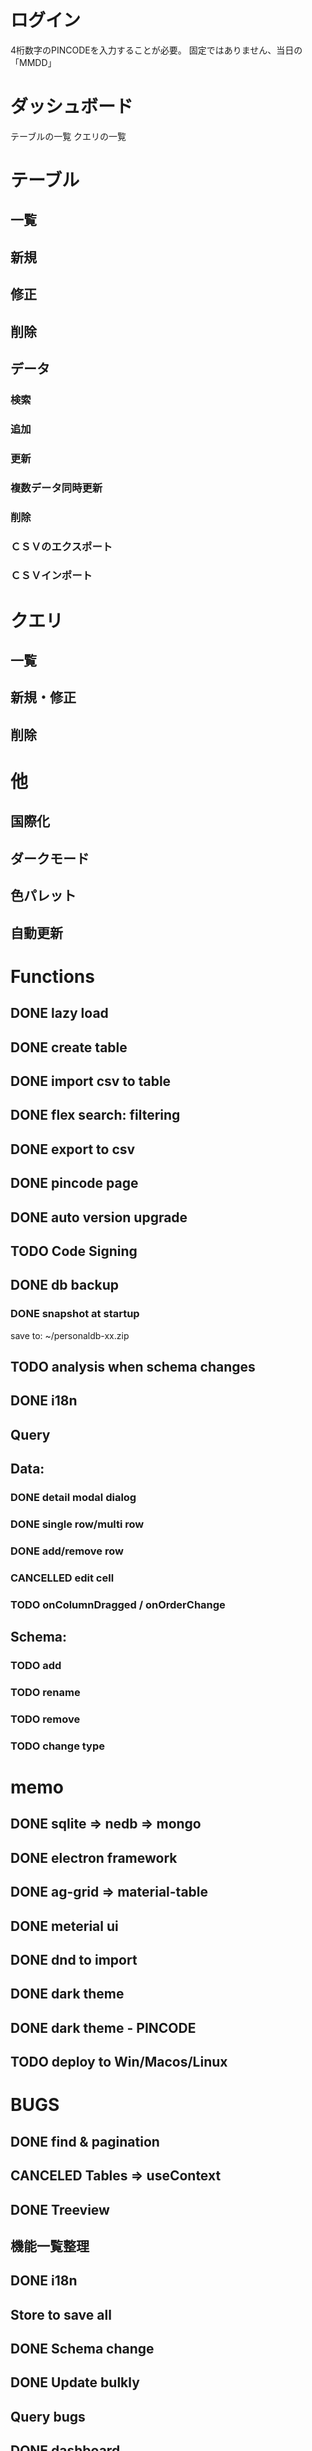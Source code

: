 # 機能一覧

* ログイン

4桁数字のPINCODEを入力することが必要。
固定ではありません、当日の「MMDD」

* ダッシュボード

テーブルの一覧
クエリの一覧

* テーブル
** 一覧
** 新規
** 修正
** 削除
** データ
*** 検索
*** 追加
*** 更新
*** 複数データ同時更新
*** 削除
*** ＣＳＶのエクスポート
*** ＣＳＶインポート

* クエリ
** 一覧
** 新規・修正
** 削除

* 他
** 国際化
** ダークモード
** 色パレット
** 自動更新




*  Functions
** DONE lazy load
** DONE create table

** DONE import csv to table

** DONE flex search: filtering
** DONE export to csv
** DONE pincode page
** DONE auto version upgrade
** TODO Code Signing
** DONE db backup
*** DONE snapshot at startup
 save to: ~/personaldb-xx.zip

** TODO analysis when schema changes
** DONE i18n

** Query

** Data:
*** DONE detail modal dialog
*** DONE single row/multi row
*** DONE add/remove row
*** CANCELLED edit cell
*** TODO onColumnDragged / onOrderChange


** Schema:
*** TODO add
*** TODO rename
*** TODO remove
*** TODO change type

* memo
** DONE sqlite => nedb => mongo
** DONE electron framework
** DONE ag-grid => material-table
** DONE meterial ui
** DONE dnd to import
** DONE dark theme
** DONE dark theme - PINCODE
** TODO deploy to Win/Macos/Linux

* BUGS
** DONE find & pagination
** CANCELED Tables   => useContext
** DONE Treeview

** 機能一覧整理
** DONE i18n
** Store to save all
** DONE Schema change
** DONE Update bulkly
** Query bugs
** DONE dashboard
** hotload
** DONE auth route for: pincode
** DONE SOLO component
** TODO schema change
** DONE data crud

* そもそもほしいがった機能
 - データ属性の拡張                             :OK
 - 項目（更新・検索時）ヒント出す               :OK
 - いろいろ検索、数値、日付タイプ検知、検索条件   :NG
